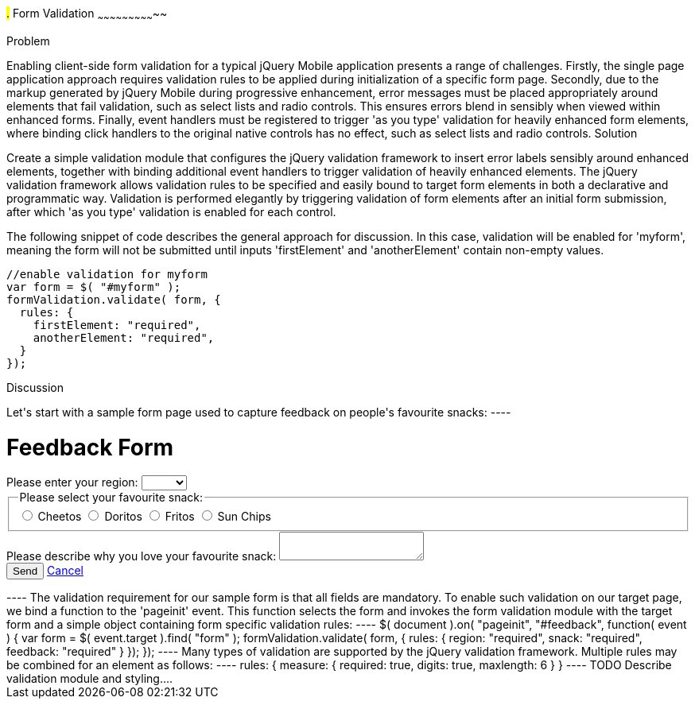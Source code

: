 ////

Author: Anu Shahi <anu.shahi@gmail.com>

Notes:

* Code example should demonstrate form submission after successful validation (maybe display submitted values in alert).
* Add link to jQuery validation plugin
* Include minified versions of all scripts and css once example has been coded


////

#.# Form Validation
~~~~~~~~~~~~~~~~~~~~~~~~~~~~~

Problem
+++++++++++++++++++++++++++++

Enabling client-side form validation for a typical jQuery Mobile application presents a range of challenges. Firstly, the single page application approach requires validation rules to be applied during initialization of a specific form page.  Secondly, due to the markup generated by jQuery Mobile during progressive enhancement, error messages must be placed appropriately around elements that fail validation, such as select lists and radio controls. This ensures errors blend in sensibly when viewed within enhanced forms.  Finally, event handlers must be registered to trigger 'as you type' validation for heavily enhanced form elements, where binding click handlers to the original native controls has no effect, such as select lists and radio controls.


Solution
+++++++++++++++++++++++++++++
Create a simple validation module that configures the jQuery validation framework to insert error labels sensibly around enhanced elements, together with binding additional event handlers to trigger validation of heavily enhanced elements.  The jQuery validation framework allows validation rules to be specified and easily bound to target form elements in both a declarative and programmatic way.  Validation is performed elegantly by triggering validation of form elements after an initial form submission, after which 'as you type' validation is enabled for each control.

The following snippet of code describes the general approach for discussion. In this case, validation will be enabled for 'myform', meaning the form will not be submitted until inputs 'firstElement' and 'anotherElement' contain non-empty values.

----
//enable validation for myform
var form = $( "#myform" );
formValidation.validate( form, {
  rules: {
    firstElement: "required",
    anotherElement: "required",
  }
});
----

Discussion
+++++++++++++++++++++++++++++

Let's start with a sample form page used to capture feedback on people's favourite snacks:

----
<div data-role="page" id="feedback">
  <div data-role="header">
    <h1>Feedback Form</h1>
  </div>
  <div data-role="content">
    <form action="/snackreview" method="POST">
      <div data-role="fieldcontain">
        <label for="region">Please enter your region:</label>
        <select name="region" id="region" data-native-menu="false">
          <option></option>
          <option>North</option>
          <option>South</option>
          <option>East</option>
          <option>West</option>
        </select>
      </div>
      <div data-role="fieldcontain">
        <fieldset data-role="controlgroup">
          <legend>
            Please select your favourite snack:
          </legend>
          <input type="radio" name="snack" id="cheetos">
          <label for="cheetos">Cheetos</label>
          <input type="radio" name="snack" id="doritos">
          <label for="doritos">Doritos</label>
          <input type="radio" name="snack" id="fritos">
          <label for="fritos">Fritos</label>
          <input type="radio" name="snack" id="sunchips">
          <label for="sunchips">Sun Chips</label>
        </fieldset>
      </div>
      <div data-role="fieldcontain">
        <label for="feedback">Please describe why you love your favourite snack:</label>
        <textarea name="feedback" id="feedback"></textarea>
      </div>
      <div data-role="fieldcontain">
        <button type="submit" data-theme="a">Send</button>
        <a href="#home" data-role="button">Cancel</a>
      </div>
    </form>
  </div>
</div>
----

The validation requirement for our sample form is that all fields are mandatory.  To enable such validation on our target page, we bind a function to the 'pageinit' event. This function selects the form and invokes the form validation module with the target form and a simple object containing form specific validation rules:

----
$( document ).on( "pageinit", "#feedback", function( event ) {
  var form = $( event.target ).find( "form" );
  formValidation.validate( form, {
    rules: {
      region: "required",
      snack: "required",
      feedback: "required"
    }
  });
});
----

Many types of validation are supported by the jQuery validation framework. Multiple rules may be combined for an element as follows:
----
rules: {
  measure: {
    required: true,
    digits: true,
    maxlength: 6
  }
}
----

TODO Describe validation module and styling....

